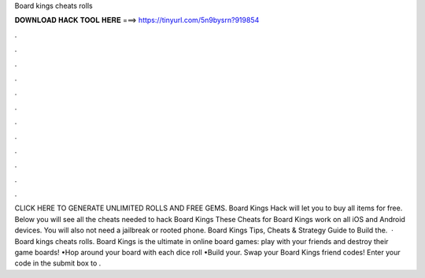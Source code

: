 Board kings cheats rolls

𝐃𝐎𝐖𝐍𝐋𝐎𝐀𝐃 𝐇𝐀𝐂𝐊 𝐓𝐎𝐎𝐋 𝐇𝐄𝐑𝐄 ===> https://tinyurl.com/5n9bysrn?919854

.

.

.

.

.

.

.

.

.

.

.

.

CLICK HERE TO GENERATE UNLIMITED ROLLS AND FREE GEMS. Board Kings Hack will let you to buy all items for free. Below you will see all the cheats needed to hack Board Kings These Cheats for Board Kings work on all iOS and Android devices. You will also not need a jailbreak or rooted phone. Board Kings Tips, Cheats & Strategy Guide to Build the.  · Board kings cheats rolls. Board Kings is the ultimate in online board games: play with your friends and destroy their game boards! •Hop around your board with each dice roll •Build your. Swap your Board Kings friend codes! Enter your code in the submit box to .